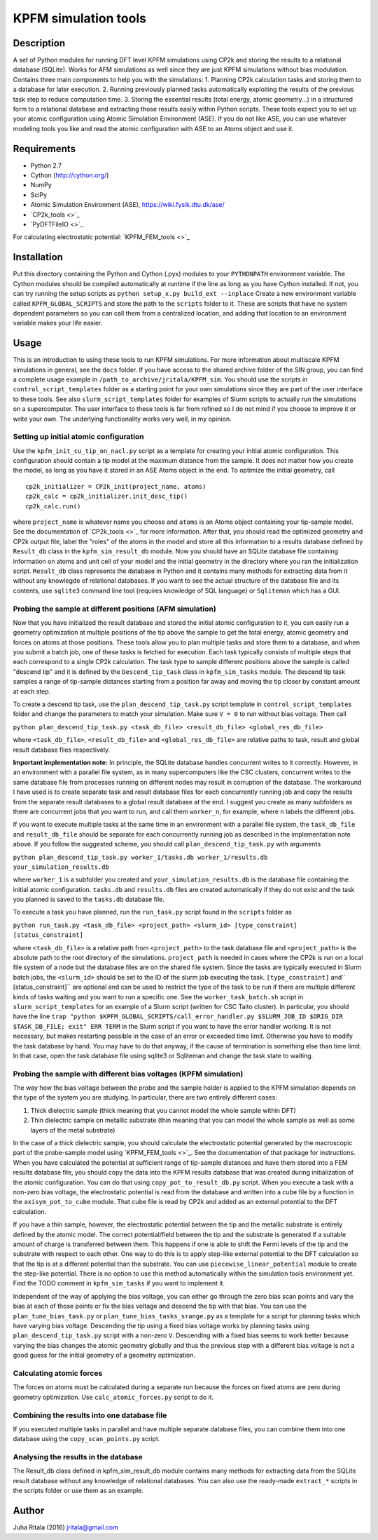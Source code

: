 ================
KPFM simulation tools
================
Description
-----------

A set of Python modules for running DFT level KPFM simulations using CP2k and storing the results to a relational database (SQLite). Works for AFM simulations as well since they are just KPFM simulations without bias modulation. Contains three main components to help you with the simulations:
1. Planning CP2k calculation tasks and storing them to a database for later execution.
2. Running previously planned tasks automatically exploiting the results of the previous task step to reduce computation time.
3. Storing the essential results (total energy, atomic geometry...) in a structured form to a relational database and extracting those results easily within Python scripts.
These tools expect you to set up your atomic configuration using Atomic Simulation Environment (ASE). If you do not like ASE, you can use whatever modeling tools you like and read the atomic configuration with ASE to an Atoms object and use it.

Requirements
------------

- Python 2.7
- Cython (`http://cython.org/ <http://cython.org/>`_)
- NumPy
- SciPy
- Atomic Simulation Environment (ASE), `https://wiki.fysik.dtu.dk/ase/ <https://wiki.fysik.dtu.dk/ase/>`_
- `CP2k_tools <>`_
- `PyDFTFileIO <>`_

For calculating electrostatic potential:
`KPFM_FEM_tools <>`_

Installation
------------

Put this directory containing the Python and Cython (.pyx) modules to your ``PYTHONPATH`` environment variable. The Cython modules should be compiled automatically at runtime if the line as long as you have Cython installed. If not, you can try running the setup scripts as
``python setup_x.py build_ext --inplace``
Create a new environment variable called ``KPFM_GLOBAL_SCRIPTS`` and store the path to the ``scripts`` folder to it. These are scripts that have no system dependent parameters so you can call them from a centralized location, and adding that location to an environment variable makes your life easier.

Usage
-----

This is an introduction to using these tools to run KPFM simulations. For more information about multiscale KPFM simulations in general, see the ``docs`` folder. If you have access to the shared archive folder of the SIN group, you can find a complete usage example in ``/path_to_archive/jritala/KPFM_sim``. You should use the scripts in ``control_script_templates`` folder as a starting point for your own simulations since they are part of the user interface to these tools. See also ``slurm_script_templates`` folder for examples of Slurm scripts to actually run the simulations on a supercomputer. The user interface to these tools is far from refined so I do not mind if you choose to improve it or write your own. The underlying functionality works very well, in my opinion.

Setting up initial atomic configuration
^^^^^^^^^^^^^^^^^^^^^^^^^^^^^^^^^^^^^^^
Use the ``kpfm_init_cu_tip_on_nacl.py`` script as a template for creating your initial atomic configuration. This configuration should contain a tip model at the maximum distance from the sample. It does not matter how you create the model, as long as you have it stored in an ASE Atoms object in the end. To optimize the initial geometry, call

::

	cp2k_initializer = CP2k_init(project_name, atoms)
	cp2k_calc = cp2k_initializer.init_desc_tip()
	cp2k_calc.run()

where ``project_name`` is whatever name you choose and ``atoms`` is an Atoms object containing your tip-sample model. See the documentation of `CP2k_tools <>`_ for more information. After that, you should read the optimized geometry and CP2k output file, label the "roles" of the atoms in the model and store all this information to a results database defined by ``Result_db`` class in the ``kpfm_sim_result_db`` module. Now you should have an SQLite database file containing information on atoms and unit cell of your model and the initial geometry in the directory where you ran the initialization script. ``Result_db`` class represents the database in Python and it contains many methods for extracting data from it without any knowlegde of relational databases. If you want to see the actual structure of the database file and its contents, use ``sqlite3`` command line tool (requires knowledge of SQL language) or ``Sqliteman`` which has a GUI.

Probing the sample at different positions (AFM simulation)
^^^^^^^^^^^^^^^^^^^^^^^^^^^^^^^^^^^^^^^^^^^^^^^^^^^^^^^^^^
Now that you have initialized the result database and stored the initial atomic configuration to it, you can easily run a geometry optimization at multiple positions of the tip above the sample to get the total energy, atomic geometry and forces on atoms at those positions. These tools allow you to plan multiple tasks and store them to a database, and when you submit a batch job, one of these tasks is fetched for execution. Each task typically consists of multiple steps that each correspond to a single CP2k calculation. The task type to sample different positions above the sample is called "descend tip" and it is defined by the ``Descend_tip_task`` class in ``kpfm_sim_tasks`` module. The descend tip task samples a range of tip-sample distances starting from a position far away and moving the tip closer by constant amount at each step.

To create a descend tip task, use the ``plan_descend_tip_task.py`` script template in ``control_script_templates`` folder and change the parameters to match your simulation. Make sure ``V = 0`` to run without bias voltage. Then call

``python plan_descend_tip_task.py <task_db_file> <result_db_file> <global_res_db_file>``

where ``<task_db_file>``, ``<result_db_file>`` and ``<global_res_db_file>`` are relative paths to task, result and global result database files respectively.

**Important implementation note:**
In principle, the SQLite database handles concurrent writes to it correctly. However, in an environment with a parallel file system, as in many supercomputers like the CSC clusters, concurrent writes to the same database file from processes running on different nodes may result in corruption of the database. The workaround I have used is to create separate task and result database files for each concurrently running job and copy the results from the separate result databases to a global result database at the end. I suggest you create as many subfolders as there are concurrent jobs that you want to run, and call them ``worker_n``, for example, where ``n`` labels the different jobs.

If you want to execute multiple tasks at the same time in an environment with a parallel file system, the ``task_db_file`` and ``result_db_file`` should be separate for each concurrently running job as described in the implementation note above. If you follow the suggested scheme, you should call ``plan_descend_tip_task.py`` with arguments

``python plan_descend_tip_task.py worker_1/tasks.db worker_1/results.db your_simulation_results.db``

where ``worker_1`` is a subfolder you created and ``your_simulation_results.db`` is the database file containing the initial atomic configuration. ``tasks.db`` and ``results.db`` files are created automatically if they do not exist and the task you planned is saved to the ``tasks.db`` database file.

To execute a task you have planned, run the ``run_task.py`` script found in the ``scripts`` folder as

``python run_task.py <task_db_file> <project_path> <slurm_id> [type_constraint] [status_constraint]``

where ``<task_db_file>`` is a relative path from ``<project_path>`` to the task database file and ``<project_path>`` is the absolute path to the root directory of the simulations. ``project_path`` is needed in cases where the CP2k is run on a local file system of a node but the database files are on the shared file system. Since the tasks are typically executed in Slurm batch jobs, the ``<slurm_id>`` should be set to the ID of the slurm job executing the task. ``[type_constraint]`` and`` [status_constraint]`` are optional and can be used to restrict the type of the task to be run if there are multiple different kinds of tasks waiting and you want to run a specific one. See the ``worker_task_batch.sh`` script in ``slurm_script_templates`` for an example of a Slurm script (written for CSC Taito cluster). In particular, you should have the line
``trap "python $KPFM_GLOBAL_SCRIPTS/call_error_handler.py $SLURM_JOB_ID $ORIG_DIR $TASK_DB_FILE; exit" ERR TERM``
in the Slurm script if you want to have the error handler working. It is not necessary, but makes restarting possible in the case of an error or exceeded time limit. Otherwise you have to modify the task database by hand. You may have to do that anyway, if the cause of termination is something else than time limit. In that case, open the task database file using sqlite3 or Sqliteman and change the task state to waiting.

Probing the sample with different bias voltages (KPFM simulation)
^^^^^^^^^^^^^^^^^^^^^^^^^^^^^^^^^^^^^^^^^^^^^^^^^^^^^^^^^^^^^^^^^
The way how the bias voltage between the probe and the sample holder is applied to the KPFM simulation depends on the type of the system you are studying. In particular, there are two entirely different cases:

1. Thick dielectric sample (thick meaning that you cannot model the whole sample within DFT)
2. Thin dielectric sample on metallic substrate (thin meaning that you can model the whole sample as well as some layers of the metal substrate)

In the case of a thick dielectric sample, you should calculate the electrostatic potential generated by the macroscopic part of the probe-sample model using `KPFM_FEM_tools <>`_. See the documentation of that package for instructions. When you have calculated the potential at sufficient range of tip-sample distances and have them stored into a FEM results database file, you should copy the data into the KPFM results database that was created during initialization of the atomic configuration. You can do that using ``copy_pot_to_result_db.py`` script. When you execute a task with a non-zero bias voltage, the electrostatic potential is read from the database and written into a cube file by a function in the ``axisym_pot_to_cube`` module. That cube file is read by CP2k and added as an external potential to the DFT calculation.

If you have a thin sample, however, the electrostatic potential between the tip and the metallic substrate is entirely defined by the atomic model. The correct potential/field between the tip and the substrate is generated if a suitable amount of charge is transferred between them. This happens if one is able to shift the Fermi levels of the tip and the substrate with respect to each other. One way to do this is to apply step-like external potential to the DFT calculation so that the tip is at a different potential than the substrate. You can use ``piecewise_linear_potential`` module to create the step-like potential. There is no option to use this method automatically within the simulation tools environment yet. Find the TODO comment in ``kpfm_sim_tasks`` if you want to implement it.

Independent of the way of applying the bias voltage, you can either go through the zero bias scan points and vary the bias at each of those points or fix the bias voltage and descend the tip with that bias. You can use the ``plan_tune_bias_task.py`` or ``plan_tune_bias_tasks_srange.py`` as a template for a script for planning tasks which have varying bias voltage. Descending the tip using a fixed bias voltage works by planning tasks using ``plan_descend_tip_task.py`` script with a non-zero ``V``. Descending with a fixed bias seems to work better because varying the bias changes the atomic geometry globally and thus the previous step with a different bias voltage is not a good guess for the initial geometry of a geometry optimization.

Calculating atomic forces
^^^^^^^^^^^^^^^^^^^^^^^^^
The forces on atoms must be calculated during a separate run because the forces on fixed atoms are zero during geometry optimization. Use ``calc_atomic_forces.py`` script to do it.

Combining the results into one database file
^^^^^^^^^^^^^^^^^^^^^^^^^^^^^^^^^^^^^^^^^^^^
If you executed multiple tasks in parallel and have multiple separate database files, you can combine them into one database using the ``copy_scan_points.py`` script.

Analysing the results in the database
^^^^^^^^^^^^^^^^^^^^^^^^^^^^^^^^^^^^^
The Result_db class defined in kpfm_sim_result_db module contains many methods for extracting data from the SQLite result database without any knowledge of relational databases. You can also use the ready-made ``extract_*`` scripts in the scripts folder or use them as an example.

Author
------
Juha Ritala (2016)
`jritala@gmail.com <mailto:jritala@gmail.com>`_

